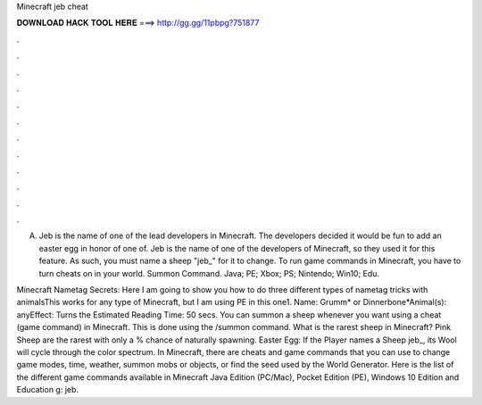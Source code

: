 Minecraft jeb cheat



𝐃𝐎𝐖𝐍𝐋𝐎𝐀𝐃 𝐇𝐀𝐂𝐊 𝐓𝐎𝐎𝐋 𝐇𝐄𝐑𝐄 ===> http://gg.gg/11pbpg?751877



.



.



.



.



.



.



.



.



.



.



.



.

A. Jeb is the name of one of the lead developers in Minecraft. The developers decided it would be fun to add an easter egg in honor of one of. Jeb is the name of one of the developers of Minecraft, so they used it for this feature. As such, you must name a sheep "jeb_" for it to change. To run game commands in Minecraft, you have to turn cheats on in your world. Summon Command. Java; PE; Xbox; PS; Nintendo; Win10; Edu.

Minecraft Nametag Secrets: Here I am going to show you how to do three different types of nametag tricks with animalsThis works for any type of Minecraft, but I am using PE in this one1. Name: Grumm* or Dinnerbone*Animal(s): anyEffect: Turns the Estimated Reading Time: 50 secs. You can summon a sheep whenever you want using a cheat (game command) in Minecraft. This is done using the /summon command. What is the rarest sheep in Minecraft? Pink Sheep are the rarest with only a % chance of naturally spawning. Easter Egg: If the Player names a Sheep jeb_, its Wool will cycle through the color spectrum. In Minecraft, there are cheats and game commands that you can use to change game modes, time, weather, summon mobs or objects, or find the seed used by the World Generator. Here is the list of the different game commands available in Minecraft Java Edition (PC/Mac), Pocket Edition (PE), Windows 10 Edition and Education g: jeb.
